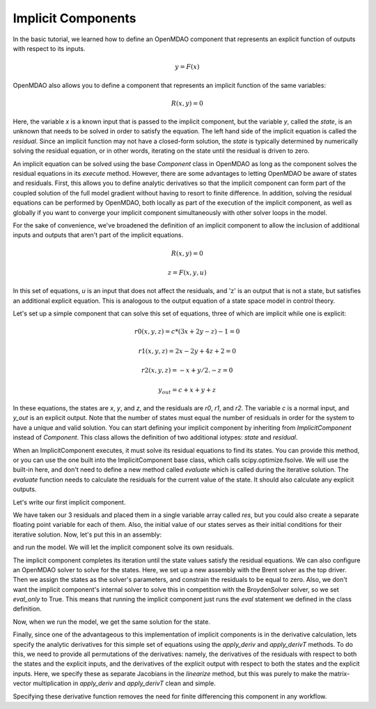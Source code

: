 
.. _Tutorial:-Implicit:

Implicit Components
============================

In the basic tutorial, we learned how to define an OpenMDAO component that represents an
explicit function of outputs with respect to its inputs. 

    .. math::
         y = F(x)

OpenMDAO also allows you to define a component that represents an implicit function of the
same variables:

    .. math::
       R(x, y) = 0

Here, the variable `x` is a known input that is passed to the implicit
component, but the variable `y`, called the `state`, is an unknown that needs
to be solved in order to satisfy the equation. The left hand side of the
implicit equation is called the `residual`. Since an implicit function may
not have a closed-form solution, the `state` is typically determined by numerically
solving the residual equation, or in other words, iterating on the state until the
residual is driven to zero.

An implicit equation can be solved using the base `Component` class in
OpenMDAO as long as the component solves the residual equations in its
`execute` method. However, there are some advantages to letting OpenMDAO be
aware of states and residuals. First, this allows you to define analytic
derivatives so that the implicit component can form part of the coupled
solution of the full model gradient without having to resort to finite
difference. In addition, solving the residual equations can be performed by
OpenMDAO, both locally as part of the execution of the implicit component, as well
as globally if you want to converge your implicit component simultaneously with
other solver loops in the model.

For the sake of convenience, we've broadened the definition of an implicit component
to allow the inclusion of additional inputs and outputs that aren't part of the implicit
equations.

    .. math::
           R(x, y) = 0

    .. math::
           z = F(x, y, u)

In this set of equations, `u` is an input that does not affect the residuals, and 'z' is
an output that is not a state, but satisfies an additional explicit equation. This is 
analogous to the output equation of a state space model in control theory.

Let's set up a simple component that can solve this set of equations, three
of which are implicit while one is explicit:


    .. math::
           r0(x, y, z) = c*(3x + 2y - z) - 1 = 0
           
    .. math::
           r1(x, y, z) = 2x - 2y + 4z + 2 = 0
           
    .. math::
           r2(x, y, z) = -x + y/2. - z =0
           
    .. math::
           y_out = c + x + y + z
           
In these equations, the states are `x`, `y`, and `z`, and the residuals are
`r0`, `r1`, and `r2`. The variable `c` is a normal input, and `y_out` is an
explicit output. Note that the number of states must equal the number of
residuals in order for the system to have a unique and valid solution. You
can start defining your implicit component by inheriting from
`ImplicitComponent` instead of `Component`. This class allows the definition
of two additional iotypes: `state` and `residual`.

When an ImplicitComponent executes, it must solve its residual equations to find
its states. You can provide this method, or you can use the one built into the
ImplicitComponent base class, which calls scipy.optimize.fsolve. We will use the
built-in here, and don't need to define a new method called `evaluate` which is
called during the iterative solution. The `evaluate` function needs to calculate
the residuals for the current value of the state. It should also calculate any
explicit outputs.

Let's write our first implicit component.

.. testcode:: implicit

    import numpy as np
    
    from openmdao.main.api import ImplicitComponent
    from openmdao.main.datatypes.api import Float, Array
    
    class MyComp_No_Deriv(ImplicitComponent):
        ''' Single implicit component with 3 states and residuals. 
        
        For c=2.0, (x,y,z) = (1.0, -2.333333, -2.1666667)
        '''
    
        # External inputs
        c = Float(2.0, iotype="in", fd_step = .00001,
                  desc="non-state input")
        
        # States
        x = Float(0.0, iotype="state")
        y = Float(0.0, iotype="state")
        z = Float(0.0, iotype="state")
    
        # Residuals
        res = Array(np.zeros((3)), iotype="residual")
        
        # Outputs
        y_out = Float(iotype='out')
    
        def evaluate(self): 
            """run a single step to calculate the residual 
            values for the given state var values"""
    
            c, x, y, z = self.c, self.x, self.y, self.z
    
            self.res[0] = self.c*(3*x + 2*y - z) - 1
            self.res[1] = 2*x - 2*y + 4*z + 2
            self.res[2] = -x + y/2. - z 
            
            self.y_out = c + x + y + z
        
We have taken our 3 residuals and placed them in a single variable array
called `res`, but you could also create a separate floating point variable
for each of them. Also, the initial value of our states serves as their
initial conditions for their iterative solution. Now, let's put this in an
assembly:

.. testcode:: implicit

    from openmdao.main.api import Assembly, set_as_top
    
    class Model(Assembly):
    
        def configure(self):
            self.add('comp', MyComp_No_Deriv())
            self.driver.workflow.add('comp')

and run the model. We will let the implicit component solve its own residuals.

.. doctest:: implicit

        >>> top = set_as_top(Model())
        >>> top.run()
        >>> # The residuals will vary depending on your system, but should be near zero.
        >>> print top.comp.res
        [...]
        >>> print top.comp.x, top.comp.y, top.comp.z
        1.0 -2.3333... -2.1666...

The implicit component completes its iteration until the state values satisfy
the residual equations. We can also configure an OpenMDAO solver to solve for
the states. Here, we set up a new assembly with the Brent solver as the top
driver. Then we assign the states as the solver's parameters, and constrain
the residuals to be equal to zero. Also, we don't want the implicit
component's internal solver to solve this in competition with the BroydenSolver
solver, so we set `eval_only` to True. This means that running the implicit
component just runs the `eval` statement we defined in the class definition.

.. testcode:: implicit

    from openmdao.main.api import Assembly, set_as_top
    from openmdao.lib.drivers.api import BroydenSolver
    
    class Model2(Assembly):
    
        def configure(self):
            self.add('comp', MyComp_No_Deriv())
            self.comp.eval_only = True
            self.add('driver', BroydenSolver())
            self.driver.workflow.add('comp')
            self.driver.add_parameter('comp.x', low=-100, high=100)
            self.driver.add_parameter('comp.y', low=-100, high=100)
            self.driver.add_parameter('comp.z', low=-100, high=100)
            self.driver.add_constraint('comp.res[0] = 0')
            self.driver.add_constraint('comp.res[1] = 0')
            self.driver.add_constraint('comp.res[2] = 0')

Now, when we run the model, we get the same solution for the state. 

.. doctest:: implicit

        >>> top = set_as_top(Model2())
        >>> top.run()
        >>> # The residuals will vary depending on your system, but should be near zero.
        >>> print top.comp.res
        [...]
        >>> print top.comp.x, top.comp.y, top.comp.z
        1.0 -2.3333... -2.1666...

Finally, since one of the advantageous to this implementation of implicit components is
in the derivative calculation, lets specify the analytic derivatives for this simple
set of equations using the `apply_deriv` and `apply_derivT` methods. To do this, we need
to provide all permutations of the derivatives: namely, the derivatives of the residuals
with respect to both the states and the explicit inputs, and the derivatives of the
explicit output with respect to both the states and the explicit inputs. Here, we specify
these as separate Jacobians in the `linearize` method, but this was purely to make the
matrix-vector multiplication in `apply_deriv` and `apply_derivT` clean and simple.

.. testcode:: implicit

    class MyComp_Deriv(MyComp_No_Deriv):
        ''' This time with derivatives.
        '''
        
        def linearize(self): 
            #partial w.r.t c 
            c, x, y, z = self.c, self.x, self.y, self.z
    
            dc = [3*x + 2*y - z, 0, 0]
            dx = [3*c, 2, -1]
            dy = [2*c, -2, .5]
            dz = [-c, 4, -1]
    
            self.J_res_state = np.array([dx, dy, dz]).T
            self.J_res_input = np.array([dc]).T
            
            self.J_output_input = np.array([[1.0]])
            self.J_output_state = np.array([[1.0, 1.0, 1.0]])
    
        def apply_deriv(self, arg, result):
            
            # Residual Equation derivatives
            res = self.list_residuals()[0]
            if res in result:
                
                # wrt States
                for k, state in enumerate(self.list_states()):
                    if state in arg:
                        result[res] += self.J_res_state[:, k]*arg[state]
    
                # wrt External inputs
                for k, inp in enumerate(['c']):
                    if inp in arg:
                        result[res] += self.J_res_input[:, k]*arg[inp]
                            
            # Output Equation derivatives
            for j, outp in enumerate(['y_out']):
                if outp in result:
                    
                    # wrt States
                    for k, state in enumerate(self.list_states()):
                        if state in arg:
                            result[outp] += self.J_output_state[j, k]*arg[state]
    
                    # wrt External inputs
                    for k, inp in enumerate(['c']):
                        if inp in arg:
                            result[outp] += self.J_output_input[j, k]*arg[inp]
                            
        def apply_derivT(self, arg, result):
            
            # wrt States
            for k, state in enumerate(self.list_states()):
                if state in result:
                    
                    # Residual Equation derivatives
                    res = self.list_residuals()[0]
                    if res in arg:
                        result[state] += self.J_res_state.T[k, :].dot(arg[res])
    
                    # Output Equation derivatives
                    for j, outp in enumerate(['y_out']):
                        if outp in arg:
                            result[state] += self.J_output_state.T[k, j]*arg[outp]
                            
            # wrt External inputs
            for k, inp in enumerate(['c']):
                if inp in result:
    
                    # Residual Equation derivatives
                    res = self.list_residuals()[0]
                    if res in arg:
                        result[inp] += self.J_res_input.T[k, :].dot(arg[res])
    
                    # Output Equation derivatives
                    for j, outp in enumerate(['y_out']):
                        if outp in arg:
                            result[inp] += self.J_output_input.T[k, j]*arg[outp]

Specifying these derivative function removes the need for finite differencing this 
component in any workflow.
